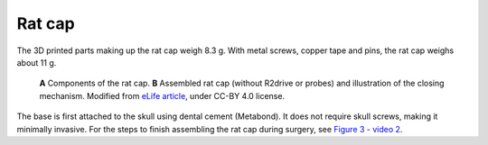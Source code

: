 .. _user-manual-rat-cap:

Rat cap
=====================




The 3D printed parts making up the rat cap weigh 8.3 g. With metal screws, copper tape and pins, the rat cap weighs about 11 g.  

.. figure:: ../../../_static/images/rat_cap.png

   **A** Components of the rat cap. 
   **B** Assembled rat cap (without R2drive or probes) and illustration of the closing mechanism.
   Modified from `eLife article <https://elifesciences.org/articles/65859#fig3>`__, under CC-BY 4.0 license.


The base is first attached to the skull using dental cement (Metabond). It does not require skull screws, making it minimally invasive. For the steps to finish assembling the rat cap during surgery, see `Figure 3 - video 2 <https://elifesciences.org/articles/65859/figures#fig3video2>`__.







